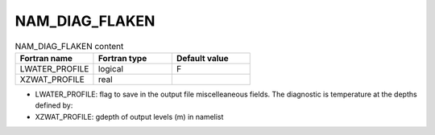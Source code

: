 .. _nam_diag_flaken:

NAM_DIAG_FLAKEN
-----------------------------------------------------------------------------

.. csv-table:: NAM_DIAG_FLAKEN content
   :header: "Fortran name", "Fortran type", "Default value"
   :widths: 30, 30, 30
   
   "LWATER_PROFILE", "logical", "F"
   "XZWAT_PROFILE", "real", ""

* LWATER_PROFILE: flag to save in the output file miscelleaneous fields. The diagnostic is temperature at the depths defined by:

* XZWAT_PROFILE: gdepth of output levels (m) in namelist
